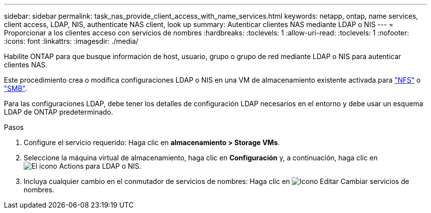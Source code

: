 ---
sidebar: sidebar 
permalink: task_nas_provide_client_access_with_name_services.html 
keywords: netapp, ontap, name services, client access, LDAP, NIS, authenticate NAS client, look up 
summary: Autenticar clientes NAS mediante LDAP o NIS 
---
= Proporcionar a los clientes acceso con servicios de nombres
:hardbreaks:
:toclevels: 1
:allow-uri-read: 
:toclevels: 1
:nofooter: 
:icons: font
:linkattrs: 
:imagesdir: ./media/


[role="lead"]
Habilite ONTAP para que busque información de host, usuario, grupo o grupo de red mediante LDAP o NIS para autenticar clientes NAS.

Este procedimiento crea o modifica configuraciones LDAP o NIS en una VM de almacenamiento existente activada para link:task_nas_enable_linux_nfs.html["NFS"] o link:task_nas_enable_windows_smb.html["SMB"].

Para las configuraciones LDAP, debe tener los detalles de configuración LDAP necesarios en el entorno y debe usar un esquema LDAP de ONTAP predeterminado.

.Pasos
. Configure el servicio requerido: Haga clic en *almacenamiento > Storage VMs*.
. Seleccione la máquina virtual de almacenamiento, haga clic en *Configuración* y, a continuación, haga clic en image:icon_gear.gif["El icono Actions"] para LDAP o NIS.
. Incluya cualquier cambio en el conmutador de servicios de nombres: Haga clic en image:icon_pencil.gif["Icono Editar"] Cambiar servicios de nombres.

